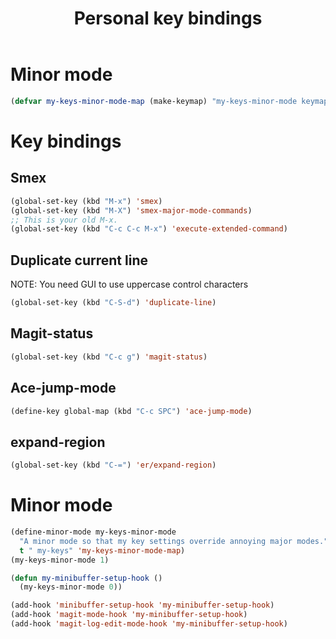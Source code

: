 #+TITLE: Personal key bindings
#+OPTIONS: toc:nil num:nil ^:nil

* Minor mode
#+begin_src emacs-lisp
(defvar my-keys-minor-mode-map (make-keymap) "my-keys-minor-mode keymap.")
#+end_src


* Key bindings
** Smex
#+begin_src emacs-lisp
(global-set-key (kbd "M-x") 'smex)
(global-set-key (kbd "M-X") 'smex-major-mode-commands)
;; This is your old M-x.
(global-set-key (kbd "C-c C-c M-x") 'execute-extended-command)
#+end_src

** Duplicate current line 
NOTE: You need GUI to use uppercase control characters
#+begin_src emacs-lisp
(global-set-key (kbd "C-S-d") 'duplicate-line)
#+end_src
** Magit-status 
#+begin_src emacs-lisp
(global-set-key (kbd "C-c g") 'magit-status)
#+end_src
** Ace-jump-mode
#+begin_src emacs-lisp
(define-key global-map (kbd "C-c SPC") 'ace-jump-mode)
#+end_src
** expand-region
#+begin_src emacs-lisp
(global-set-key (kbd "C-=") 'er/expand-region)
#+end_src
* Minor mode
#+begin_src emacs-lisp
(define-minor-mode my-keys-minor-mode
  "A minor mode so that my key settings override annoying major modes."
  t " my-keys" 'my-keys-minor-mode-map)
(my-keys-minor-mode 1)

(defun my-minibuffer-setup-hook ()
  (my-keys-minor-mode 0))

(add-hook 'minibuffer-setup-hook 'my-minibuffer-setup-hook)
(add-hook 'magit-mode-hook 'my-minibuffer-setup-hook)
(add-hook 'magit-log-edit-mode-hook 'my-minibuffer-setup-hook)
#+end_src
